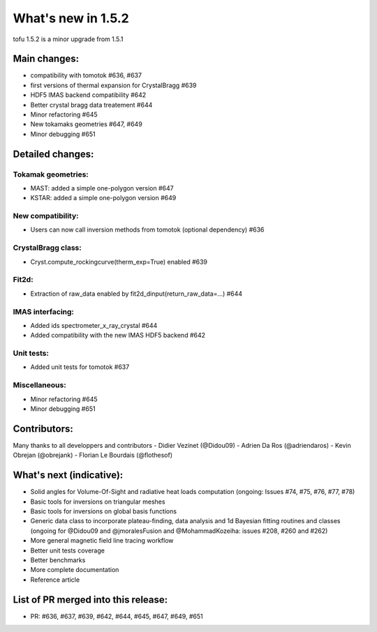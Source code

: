 ====================
What's new in 1.5.2
====================

tofu 1.5.2 is a minor upgrade from 1.5.1


Main changes:
=============

- compatibility with tomotok #636, #637
- first versions of thermal expansion for CrystalBragg #639
- HDF5 IMAS backend compatibility #642
- Better crystal bragg data treatement #644
- Minor refactoring #645
- New tokamaks geometries #647, #649
- Minor debugging #651


Detailed changes:
=================


Tokamak geometries:
~~~~~~~~~~~~~~~~~~~
- MAST: added a simple one-polygon version #647
- KSTAR: added a simple one-polygon version #649

New compatibility:
~~~~~~~~~~~~~~~~~~
- Users can now call inversion methods from tomotok (optional dependency) #636

CrystalBragg class:
~~~~~~~~~~~~~~~~~~~
- Cryst.compute_rockingcurve(therm_exp=True) enabled #639

Fit2d:
~~~~~~
- Extraction of raw_data enabled by fit2d_dinput(return_raw_data=...) #644

IMAS interfacing:
~~~~~~~~~~~~~~~~~
- Added ids spectrometer_x_ray_crystal #644
- Added compatibility with the new IMAS HDF5 backend #642

Unit tests:
~~~~~~~~~~~
- Added unit tests for tomotok #637

Miscellaneous:
~~~~~~~~~~~~~~
- Minor refactoring #645
- Minor debugging #651

Contributors:
=============
Many thanks to all developpers and contributors
- Didier Vezinet (@Didou09)
- Adrien Da Ros (@adriendaros)
- Kevin Obrejan (@obrejank)
- Florian Le Bourdais (@flothesof)

What's next (indicative):
=========================
- Solid angles for Volume-Of-Sight and radiative heat loads computation (ongoing: Issues #74, #75, #76, #77, #78)
- Basic tools for inversions on triangular meshes
- Basic tools for inversions on global basis functions
- Generic data class to incorporate plateau-finding, data analysis and 1d Bayesian fitting routines and classes (ongoing for @Didou09 and @jmoralesFusion and @MohammadKozeiha: issues #208, #260 and #262)
- More general magnetic field line tracing workflow
- Better unit tests coverage
- Better benchmarks
- More complete documentation
- Reference article

List of PR merged into this release:
====================================
- PR: #636, #637, #639, #642, #644, #645, #647, #649, #651

